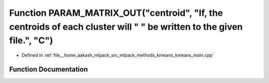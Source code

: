 .. _exhale_function_kmeans__main_8cpp_1a7d766bcaf797d2857af7b57da7a069e2:

Function PARAM_MATRIX_OUT("centroid", "If, the centroids of each cluster will " " be written to the given file.", "C")
======================================================================================================================

- Defined in :ref:`file__home_aakash_mlpack_src_mlpack_methods_kmeans_kmeans_main.cpp`


Function Documentation
----------------------


.. doxygenfunction:: PARAM_MATRIX_OUT("centroid", "If, the centroids of each cluster will " " be written to the given file.", "C")
